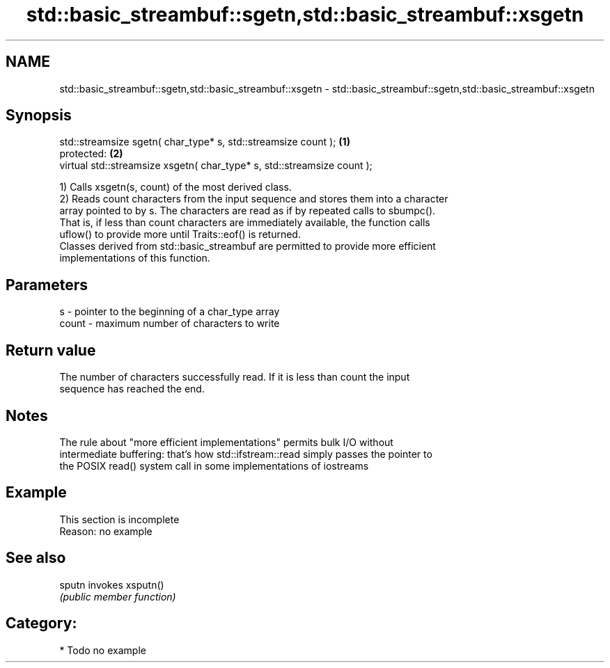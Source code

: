 .TH std::basic_streambuf::sgetn,std::basic_streambuf::xsgetn 3 "2019.03.28" "http://cppreference.com" "C++ Standard Libary"
.SH NAME
std::basic_streambuf::sgetn,std::basic_streambuf::xsgetn \- std::basic_streambuf::sgetn,std::basic_streambuf::xsgetn

.SH Synopsis
   std::streamsize sgetn( char_type* s, std::streamsize count );          \fB(1)\fP
   protected:                                                             \fB(2)\fP
   virtual std::streamsize xsgetn( char_type* s, std::streamsize count );

   1) Calls xsgetn(s, count) of the most derived class.
   2) Reads count characters from the input sequence and stores them into a character
   array pointed to by s. The characters are read as if by repeated calls to sbumpc().
   That is, if less than count characters are immediately available, the function calls
   uflow() to provide more until Traits::eof() is returned.
   Classes derived from std::basic_streambuf are permitted to provide more efficient
   implementations of this function.

.SH Parameters

   s     - pointer to the beginning of a char_type array
   count - maximum number of characters to write

.SH Return value

   The number of characters successfully read. If it is less than count the input
   sequence has reached the end.

.SH Notes

   The rule about "more efficient implementations" permits bulk I/O without
   intermediate buffering: that's how std::ifstream::read simply passes the pointer to
   the POSIX read() system call in some implementations of iostreams

.SH Example

    This section is incomplete
    Reason: no example

.SH See also

   sputn invokes xsputn()
         \fI(public member function)\fP 

.SH Category:

     * Todo no example
